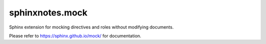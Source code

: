 ================
sphinxnotes.mock
================

Sphinx extension for mocking directives and roles without modifying documents.

Please refer to https://sphinx.github.io/mock/ for documentation.
